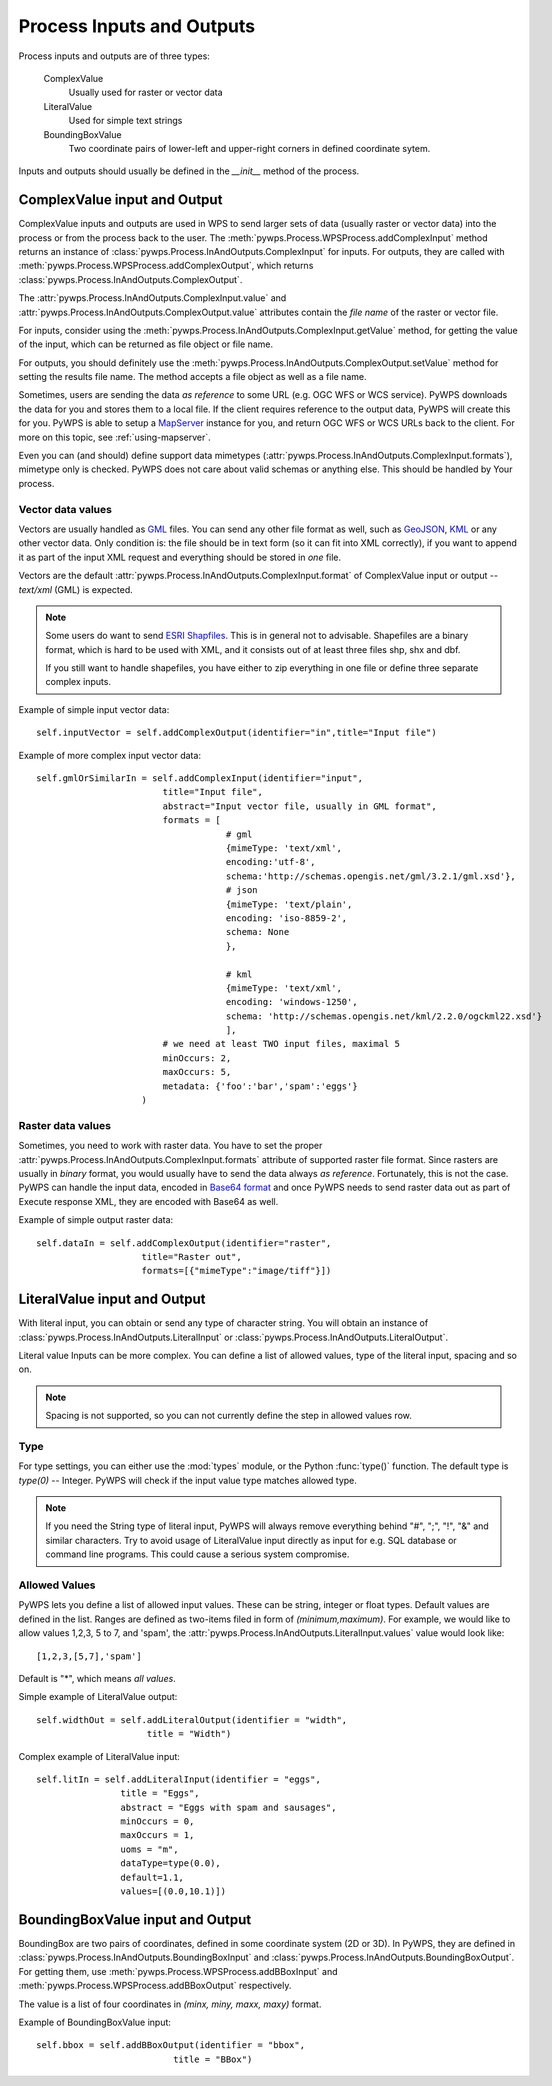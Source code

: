 Process Inputs and Outputs
==========================
Process inputs and outputs are of three types:

    ComplexValue 
        Usually used for raster or vector data

    LiteralValue 
        Used for simple text strings

    BoundingBoxValue 
        Two coordinate pairs of lower-left and upper-right corners in
        defined coordinate sytem.

Inputs and outputs should usually be defined in the `__init__` method of
the process.

ComplexValue input and Output
-----------------------------
ComplexValue inputs and outputs are used in WPS to send larger sets of data (usually raster or vector data) into the process or from the process back to the user. The :meth:`pywps.Process.WPSProcess.addComplexInput` method returns an instance of :class:`pywps.Process.InAndOutputs.ComplexInput` for inputs. For outputs, they are called with :meth:`pywps.Process.WPSProcess.addComplexOutput`, which returns :class:`pywps.Process.InAndOutputs.ComplexOutput`.

The :attr:`pywps.Process.InAndOutputs.ComplexInput.value` and :attr:`pywps.Process.InAndOutputs.ComplexOutput.value`
attributes contain the *file name* of the raster or vector file.

For inputs, consider using the
:meth:`pywps.Process.InAndOutputs.ComplexInput.getValue` method, for getting
the value of the input, which can be returned as file object or file name.

For outputs, you should definitely use the
:meth:`pywps.Process.InAndOutputs.ComplexOutput.setValue` method for setting the
results file name. The method accepts a file object as well as a file name.

Sometimes, users are sending the data *as reference* to some URL (e.g. OGC
WFS or WCS service). PyWPS downloads the data for you and stores them to a
local file. If the client requires reference to the output data, PyWPS will
create this for you. PyWPS is able to setup a `MapServer <http://mapserver.org>`_ instance for you, and return OGC WFS or WCS URLs back to the client. For more on this topic, see :ref:`using-mapserver`.

Even you can (and should) define support data mimetypes
(:attr:`pywps.Process.InAndOutputs.ComplexInput.formats`), mimetype only is
checked. PyWPS does not care about valid schemas or anything else. This should
be handled by Your process.

Vector data values
..................
Vectors are usually handled as `GML <http://www.opengeospatial.org/standards/gml>`_ files. You can send any other file format as well, such as `GeoJSON <http://geojson.org/>`_, `KML <http://opengeospatial.org/standards/kml>`_ or any other vector data. Only condition is: the file should be in text form (so it can fit into XML correctly), if you want to append it as part of the input XML request and everything should be stored in *one* file. 

Vectors are the default
:attr:`pywps.Process.InAndOutputs.ComplexInput.format` of ComplexValue input or output -- `text/xml`  (GML) is expected.

.. note:: Some users do want to send `ESRI Shapfiles <http://en.wikipedia.org/wiki/Shapefile>`_. This is in general not to advisable.  Shapefiles are a binary format, which is hard to be used with XML, and it consists out of at least three files shp, shx and dbf.
    
    If you still want to handle shapefiles, you have either to zip
    everything in one file or define three separate complex inputs.

Example of simple input vector data::

    self.inputVector = self.addComplexOutput(identifier="in",title="Input file")

Example of more complex input vector data::

    self.gmlOrSimilarIn = self.addComplexInput(identifier="input",
                            title="Input file",
                            abstract="Input vector file, usually in GML format",
                            formats = [
                                        # gml
                                        {mimeType: 'text/xml',
                                        encoding:'utf-8',
                                        schema:'http://schemas.opengis.net/gml/3.2.1/gml.xsd'},
                                        # json
                                        {mimeType: 'text/plain',
                                        encoding: 'iso-8859-2',
                                        schema: None
                                        },
                                            
                                        # kml
                                        {mimeType: 'text/xml',
                                        encoding: 'windows-1250',
                                        schema: 'http://schemas.opengis.net/kml/2.2.0/ogckml22.xsd'}
                                        ],
                            # we need at least TWO input files, maximal 5
                            minOccurs: 2, 
                            maxOccurs: 5,
                            metadata: {'foo':'bar','spam':'eggs'}
                        )

Raster data values
..................
Sometimes, you need to work with raster data. You have to set the proper
:attr:`pywps.Process.InAndOutputs.ComplexInput.formats` attribute of
supported raster file format. Since rasters are usually in *binary* format, you
would usually have to send the data always *as reference*. Fortunately, this is not
the case. PyWPS can handle the input data, encoded in `Base64 format
<http://en.wikipedia.org/wiki/Base64>`_ and once PyWPS needs to send
raster data out as part of Execute response XML, they are encoded with
Base64 as well.

Example of simple output raster data::

    self.dataIn = self.addComplexOutput(identifier="raster",
                        title="Raster out",
                        formats=[{"mimeType":"image/tiff"}])
 
LiteralValue input and Output
-----------------------------
With literal input, you can obtain or send any type of character string. You will
obtain an instance of :class:`pywps.Process.InAndOutputs.LiteralInput` or :class:`pywps.Process.InAndOutputs.LiteralOutput`.

Literal value Inputs can be more complex. You can define a list of allowed
values, type of the literal input, spacing and so on.

.. note:: Spacing is not supported, so you can not currently define the
    step in allowed values row.

Type
....
For type settings, you can either use the :mod:`types` module, or the Python
:func:`type()` function. The default type is `type(0)` -- Integer.
PyWPS will check if the input value type matches allowed type.

.. note:: If you need the String type of literal input, PyWPS will always
    remove everything behind "#", ";", "!", "&" and similar characters.
    Try to avoid usage of LiteralValue input directly as input for e.g.
    SQL database or command line programs. This could cause a serious system
    compromise.

Allowed Values
..............
PyWPS lets you define a list of allowed input values. These can be string,
integer or float types. Default values are defined in the list. Ranges are
defined as two-items filed in form of `(minimum,maximum)`. For example, we
would like to allow values 1,2,3, 5 to 7, and 'spam', the
:attr:`pywps.Process.InAndOutputs.LiteralInput.values` value would look
like::

    [1,2,3,[5,7],'spam']

Default is "*", which means *all values*.


Simple example of LiteralValue output::

         self.widthOut = self.addLiteralOutput(identifier = "width",
                              title = "Width")

Complex example of LiteralValue input::

        self.litIn = self.addLiteralInput(identifier = "eggs",
                        title = "Eggs",
                        abstract = "Eggs with spam and sausages",
                        minOccurs = 0,
                        maxOccurs = 1,
                        uoms = "m",
                        dataType=type(0.0),
                        default=1.1,
                        values=[(0.0,10.1)])

BoundingBoxValue input and Output
---------------------------------
BoundingBox are two pairs of coordinates, defined in some coordinate
system (2D or 3D). In PyWPS, they are defined in
:class:`pywps.Process.InAndOutputs.BoundingBoxInput` and
:class:`pywps.Process.InAndOutputs.BoundingBoxOutput`. For getting them,
use :meth:`pywps.Process.WPSProcess.addBBoxInput` 
and :meth:`pywps.Process.WPSProcess.addBBoxOutput` respectively.

The value is a list of four coordinates in `(minx, miny, maxx, maxy)` format.

Example of BoundingBoxValue input::

    self.bbox = self.addBBoxOutput(identifier = "bbox",
                              title = "BBox")
